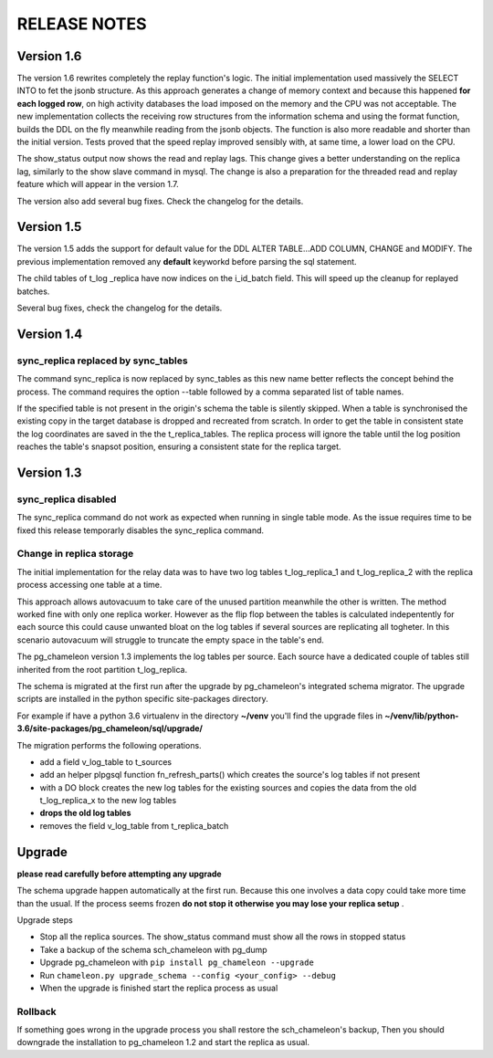 RELEASE NOTES
*************************

Version 1.6
--------------------------
The version 1.6 rewrites completely the replay function's logic. The initial implementation used massively the SELECT INTO 
to fet the jsonb structure. As this approach generates a change of memory context and because this happened **for each logged row**,
on high activity databases the load imposed on the memory and the CPU was not acceptable.
The new implementation collects the receiving row structures from the information schema and using the format function, builds the DDL on the fly
meanwhile reading from the jsonb objects. The function is also more readable and shorter than the initial version. Tests proved that the speed replay 
improved sensibly with, at same time, a lower load on the CPU.

The show_status output now shows the read and replay lags. This change gives a better understanding on the replica lag, similarly to the show slave command
in mysql. The change is also a preparation for the threaded read and replay feature which will appear in the version 1.7.

The version also add several bug fixes. Check the changelog for the details.


Version 1.5
--------------------------
The version 1.5 adds the support for default value for the DDL ALTER TABLE...ADD COLUMN, CHANGE and MODIFY. 
The previous implementation removed any **default** keyworkd before parsing the sql statement.

The child tables of t_log _replica have now indices on the i_id_batch field. This will speed up the cleanup for replayed batches.

Several bug fixes, check the changelog for the details.



Version 1.4 
--------------------------
sync_replica replaced by sync_tables
........................................................................
The command sync_replica is now replaced by sync_tables as this new name better reflects the concept behind the process. 
The command requires the option --table followed by a comma separated list of table names.

If the specified table is not present in the origin's schema the table is silently skipped. 
When a table is synchronised the existing copy in the target database is dropped and recreated from scratch.
In order to get the table in consistent state the log coordinates are saved in the the t_replica_tables. 
The replica process will ignore the table until the log position reaches the table's snapsot position, 
ensuring a consistent state for the replica target.


Version 1.3 
--------------------------

sync_replica disabled
.....................................

The sync_replica command do not work as expected when running in single table mode.
As the issue requires time to be fixed this release temporarly  disables the sync_replica command. 

Change in replica storage
.....................................
The initial implementation for the relay data was to have two log tables t_log_replica_1 and t_log_replica_2 with the
replica process accessing one table at a time. 

This approach allows autovacuum to take care of the unused partition meanwhile the other is written. 
The method worked fine with only one replica worker. However as the flip flop between the tables is calculated indepentently 
for each source this could cause unwanted bloat on the log tables if several sources are replicating all togheter.
In this scenario autovacuum will struggle to truncate the empty space in the table's end.

The pg_chameleon version 1.3 implements the log tables per source. Each source have a dedicated couple of tables still inherited from 
the root partition t_log_replica. 

The schema is migrated at the first run after the upgrade by pg_chameleon's integrated schema migrator. 
The upgrade scripts are installed in the python specific site-packages directory. 

For example if have a python 3.6 virtualenv  in the directory **~/venv** you'll find the upgrade files in 
**~/venv/lib/python-3.6/site-packages/pg_chameleon/sql/upgrade/**

The migration performs the following operations.

* add a field v_log_table to t_sources
* add an helper plpgsql function fn_refresh_parts() which creates the source's log tables if not present
* with a DO block creates the new log tables for the existing sources and copies the data from the old t_log_replica_x to the new log tables
* **drops the old log tables**
* removes the field v_log_table from t_replica_batch

Upgrade
--------------------------

**please read carefully before attempting any upgrade**

The schema upgrade  happen automatically at the first run. 
Because this one involves a data copy could take more time than the usual. If the process seems frozen **do not stop it otherwise you may lose your replica setup** .

Upgrade steps

* Stop all the replica sources. The show_status command must show all the rows in stopped status
* Take a backup of the schema sch_chameleon with pg_dump
* Upgrade pg_chameleon with ``pip install pg_chameleon --upgrade``
* Run ``chameleon.py upgrade_schema --config <your_config> --debug``
* When the upgrade is finished start the replica process as usual

Rollback
.....................................

If something goes wrong in the upgrade process you shall restore the sch_chameleon's backup, 
Then you should downgrade the installation to pg_chameleon 1.2 and start the replica as usual.


